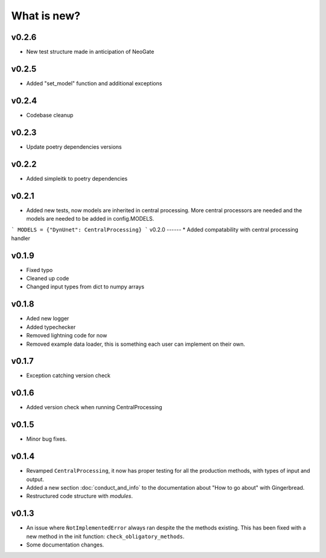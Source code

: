 What is new?
============

v0.2.6
------
* New test structure made in anticipation of NeoGate

v0.2.5
------
* Added "set_model" function and additional exceptions

v0.2.4
------
* Codebase cleanup

v0.2.3
------
* Update poetry dependencies versions

v0.2.2
------
* Added simpleitk to poetry dependencies


v0.2.1
------
* Added new tests, now models are inherited in central processing. More central processors are needed and the models are needed to be added in config.MODELS.

```
MODELS = {"DynUnet": CentralProcessing}
```
v0.2.0
------
* Added compatability with central processing handler


v0.1.9
------
* Fixed typo
* Cleaned up code
* Changed input types from dict to numpy arrays

v0.1.8
------

* Aded new logger
* Added typechecker
* Removed lightning code for now
* Removed example data loader, this is something each user can implement on their own.

v0.1.7
------

* Exception catching version check


v0.1.6
------

* Added version check when running CentralProcessing


v0.1.5
------

* Minor bug fixes.


v0.1.4
------

* Revamped ``CentralProcessing``, it now has proper testing for all the production methods, with types of input and output.

* Added a new section :doc:`conduct_and_info` to the documentation about "How to go about" with Gingerbread.

* Restructured code structure with `modules`.

v0.1.3
------

* An issue where ``ǸotImplementedError`` always ran despite the the methods existing. This has been fixed with a new method in the init function: ``check_obligatory_methods``.

* Some documentation changes.